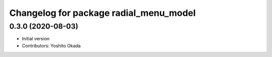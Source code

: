 ^^^^^^^^^^^^^^^^^^^^^^^^^^^^^^^^^^^^^^^
Changelog for package radial_menu_model
^^^^^^^^^^^^^^^^^^^^^^^^^^^^^^^^^^^^^^^

0.3.0 (2020-08-03)
------------------
* Initial version
* Contributors: Yoshito Okada
